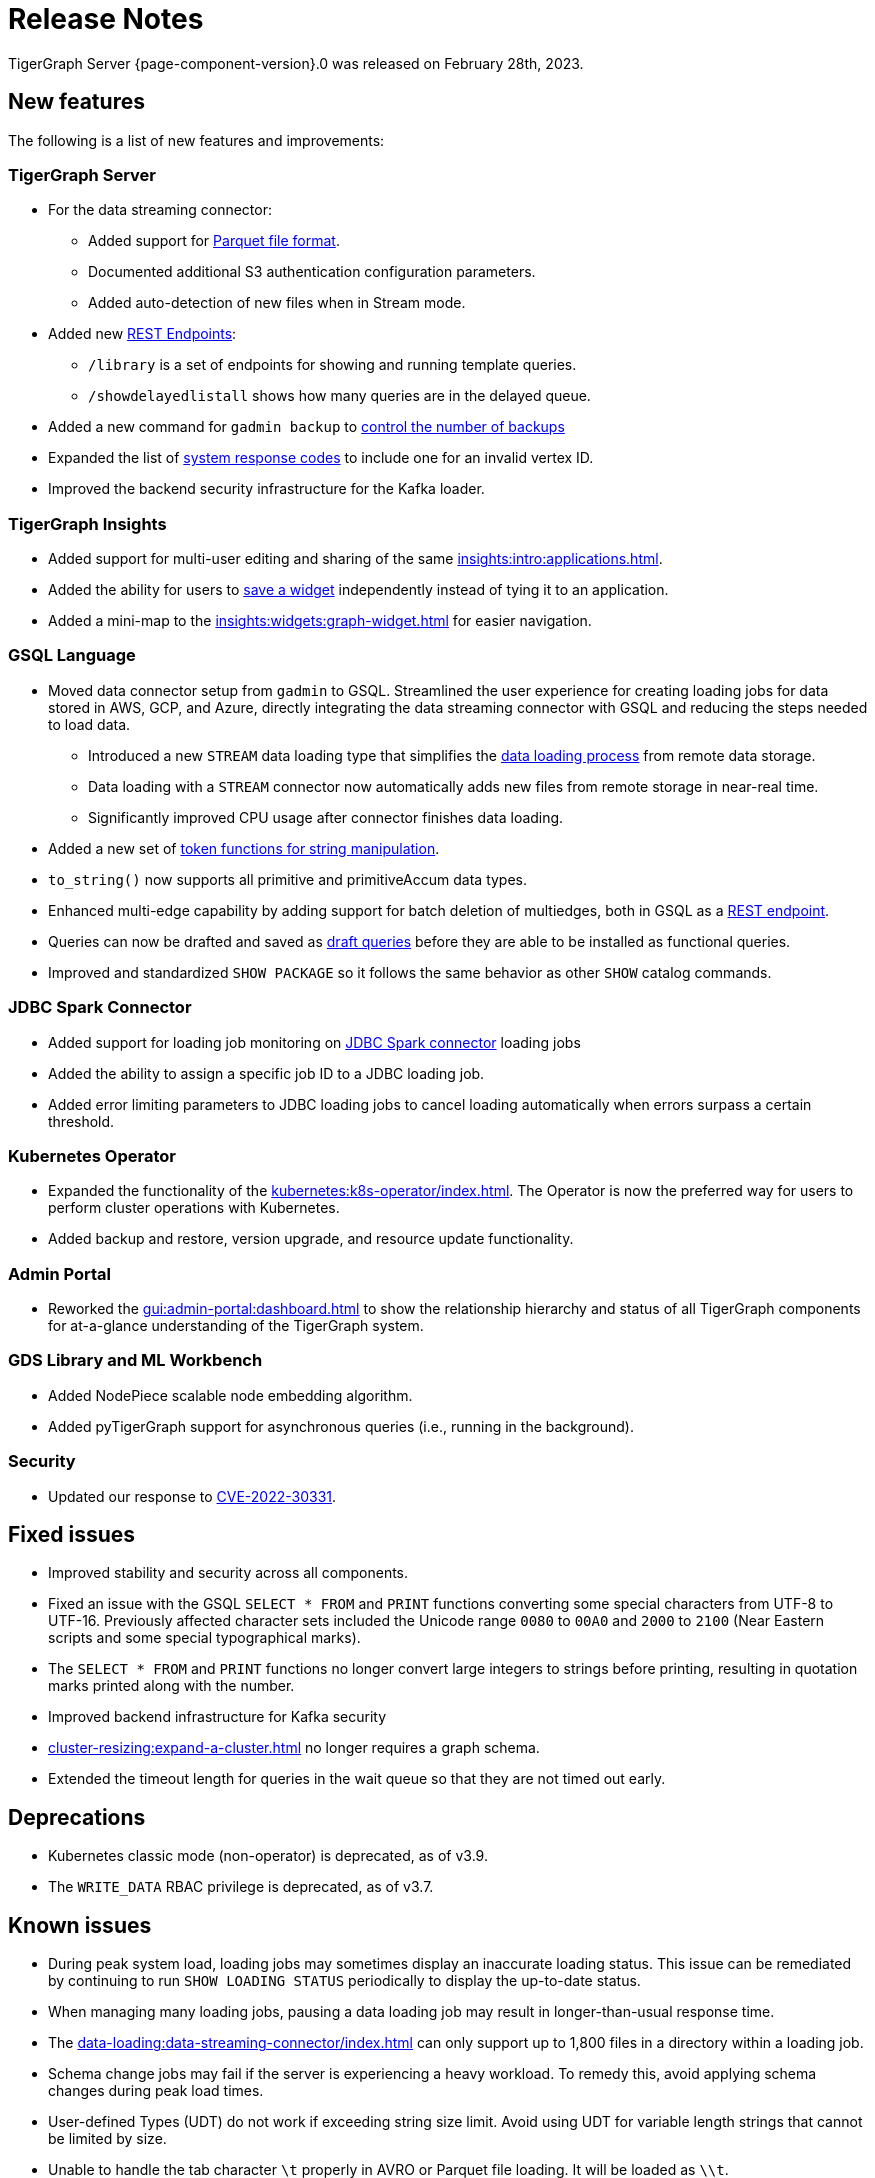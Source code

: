 = Release Notes
:description: Release notes for TigerGraph {page-component-version}.
:page-aliases: change-log.adoc, release-notes.adoc
:fn-preview: footnote:preview[Features in the preview stage should not be used for production purposes. General Availability (GA) versions of the feature will be available in a later release.]

TigerGraph Server {page-component-version}.0 was released on February 28th, 2023.

== New features

The following is a list of new features and improvements:

=== TigerGraph Server
* For the data streaming connector:
** Added support for xref:tigergraph-server:data-loading:data-streaming-connector/index.adoc#_define_the_parameters[Parquet file format].
** Documented additional S3 authentication configuration parameters.
** Added auto-detection of new files when in Stream mode.
* Added new xref:tigergraph-server:API:built-in-endpoints.adoc[REST Endpoints]:
** `/library` is a set of endpoints for showing and running template queries.
** `/showdelayedlistall` shows how many queries are in the delayed queue.
* Added a new command for `gadmin backup` to xref:backup-and-restore:backup-cluster.adoc#back-up-a-database-cluster[control the number of backups]
* Expanded the list of xref:tigergraph-server:reference:error-codes.adoc[system response codes] to include one for an invalid vertex ID.
* Improved the backend security infrastructure for the Kafka loader.

=== TigerGraph Insights

* Added support for multi-user editing and sharing of the same xref:insights:intro:applications.adoc[].
* Added the ability for users to xref:insights:widgets:index.adoc#_save_a_widget[save a widget] independently instead of tying it to an application.
* Added a mini-map to the xref:insights:widgets:graph-widget.adoc[] for easier navigation.

=== GSQL Language

* Moved data connector setup from `gadmin` to GSQL. Streamlined the user experience for creating loading jobs for data stored in AWS, GCP, and Azure, directly integrating the data streaming connector with GSQL and reducing the steps needed to load data.
** Introduced a new `STREAM` data loading type that simplifies the xref:tigergraph-server:data-loading:index.adoc[data loading process] from remote data storage.
** Data loading with a `STREAM` connector now automatically adds new files from remote storage in near-real time.
** Significantly improved CPU usage after connector finishes data loading.
* Added a new set of xref:gsql-ref:ddl-and-loading:functions/token/index.adoc[token functions for string manipulation].
* `to_string()` now supports all primitive and primitiveAccum data types.
* Enhanced multi-edge capability by adding support for batch deletion of multiedges, both in GSQL as a xref:tigergraph-server:API:built-in-endpoints.adoc#delete-an-edge-by-source-target-edge-type-and-discriminator[REST endpoint].
* Queries can now be drafted and saved as xref:gsql-ref:querying:query-operations.adoc[draft queries] before they are able to be installed as functional queries.
* Improved and standardized `SHOW PACKAGE` so it follows the same behavior as other `SHOW` catalog commands.


=== JDBC Spark Connector

* Added support for loading job monitoring on xref:data-loading:spark-connection-via-jdbc-driver.adoc[JDBC Spark connector] loading jobs
* Added the ability to assign a specific job ID to a JDBC loading job.
* Added error limiting parameters to JDBC loading jobs to cancel loading automatically when errors surpass a certain threshold.

=== Kubernetes Operator

* Expanded the functionality of the xref:kubernetes:k8s-operator/index.adoc[].
The Operator is now the preferred way for users to perform cluster operations with Kubernetes.
* Added backup and restore, version upgrade, and resource update functionality.

=== Admin Portal

* Reworked the xref:gui:admin-portal:dashboard.adoc[] to show the relationship hierarchy and status of all TigerGraph components for at-a-glance understanding of the TigerGraph system.

=== GDS Library and ML Workbench
* Added NodePiece scalable node embedding algorithm.
* Added pyTigerGraph support for asynchronous queries (i.e., running in the background).

=== Security

* Updated our response to xref:master@home::cve-2022-30331.adoc[CVE-2022-30331].

== Fixed issues

* Improved stability and security across all components.
* Fixed an issue with the GSQL `SELECT * FROM` and `PRINT` functions converting some special characters from UTF-8 to UTF-16.
Previously affected character sets included the Unicode range `0080` to `00A0` and `2000` to `2100` (Near Eastern scripts and some special typographical marks).
* The `SELECT * FROM` and `PRINT` functions no longer convert large integers to strings before printing, resulting in quotation marks printed along with the number.
* Improved backend infrastructure for Kafka security
* xref:cluster-resizing:expand-a-cluster.adoc[] no longer requires a graph schema.
* Extended the timeout length for queries in the wait queue so that they are not timed out early.

== Deprecations
* Kubernetes classic  mode (non-operator) is deprecated, as of v3.9.
* The `WRITE_DATA` RBAC privilege is deprecated, as of v3.7.

== Known issues

* During peak system load, loading jobs may sometimes display an inaccurate loading status. This issue can be remediated by continuing to run `SHOW LOADING STATUS` periodically to display the up-to-date status.
* When managing many loading jobs, pausing a data loading job may result in longer-than-usual response time.
* The xref:data-loading:data-streaming-connector/index.adoc[] can only support up to 1,800 files in a directory within a loading job.
* Schema change jobs may fail if the server is experiencing a heavy workload. To remedy this, avoid applying schema changes during peak load times.
* User-defined Types (UDT) do not work if exceeding string size limit. Avoid using UDT for variable length strings that cannot be limited by size.
* Unable to handle the tab character `\t` properly in AVRO or Parquet file loading. It will be loaded as `\\t`.
* Edge count may be misleading in the `segmentconfig.yaml` file when data is loaded into a newly added edge type or the edge data is dropped. You can get the right information by restarting all services.
* A xref:tigergraph-server:ha:index.adoc[High Availability cluster] may experience a GSE service crash during an extreme edge case where the service leader status switches back and forth within a 5ms window. Restarting the cluster will bring the system back to normal.

== Release notes for previous versions
* xref:3.8@tigergraph-server:release-notes:index.adoc[Release notes - TigerGraph 3.8]
* xref:3.7@tigergraph-server:release-notes:index.adoc[Release notes - TigerGraph 3.7]
* xref:3.6@tigergraph-server:release-notes:index.adoc[Release notes - TigerGraph 3.6]
* xref:3.5@tigergraph-server:release-notes:index.adoc[Release notes - TigerGraph 3.5]
* xref:3.4@tigergraph-server:release-notes:release-notes.adoc[Release notes - TigerGraph 3.4]
* xref:3.3@tigergraph-server:release-notes:release-notes.adoc[Release notes - TigerGraph 3.3]
* xref:3.2@tigergraph-server:release-notes:release-notes.adoc[Release notes - TigerGraph 3.2]

== Compatibility with TigerGraph 3.4
* A single `POST-ACCUM` clause can no longer reference more than one vertex alias in Syntax V1.
* `GET /requesttoken` endpoint is dropped.
Please use `POST /requesttoken` to request authentication tokens instead.
** Using request body to store credentials is more secure than using query string.
If you have a create a token request that puts the credentials in the query string, all you need to do is use the `POST` endpoint and move your credentials to the request body. 
* `GET /gsqlserver/gsql/queryinfo` endpoint on port 14240 now returns the query input parameters in the same order as they are in the query instead of an unordered list.
* Deploying TigerGraph in Kubernetes now requires more service account permissions than previous versions.
For details, see Prerequisites section in xref:kubernetes:quickstart-with-gke.adoc[], xref:kubernetes:quickstart-with-aks.adoc[], and xref:kubernetes:quickstart-with-eks.adoc[].
